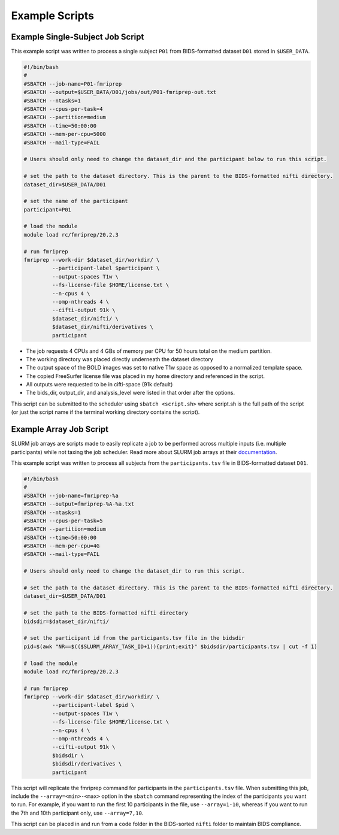 Example Scripts
=============================

Example Single-Subject Job Script
---------------------------------
This example script was written to process a single subject ``P01`` from
BIDS-formatted dataset ``D01`` stored in ``$USER_DATA``.

.. code-block:: bash
    
    #!/bin/bash
    #
    #SBATCH --job-name=P01-fmriprep
    #SBATCH --output=$USER_DATA/D01/jobs/out/P01-fmriprep-out.txt
    #SBATCH --ntasks=1
    #SBATCH --cpus-per-task=4
    #SBATCH --partition=medium
    #SBATCH --time=50:00:00
    #SBATCH --mem-per-cpu=5000
    #SBATCH --mail-type=FAIL
    
    # Users should only need to change the dataset_dir and the participant below to run this script.
    
    # set the path to the dataset directory. This is the parent to the BIDS-formatted nifti directory.
    dataset_dir=$USER_DATA/D01
    
    # set the name of the participant
    participant=P01
    
    # load the module
    module load rc/fmriprep/20.2.3
    
    # run fmriprep
    fmriprep --work-dir $dataset_dir/workdir/ \
             --participant-label $participant \
             --output-spaces T1w \
             --fs-license-file $HOME/license.txt \
             --n-cpus 4 \
             --omp-nthreads 4 \
             --cifti-output 91k \
             $dataset_dir/nifti/ \
             $dataset_dir/nifti/derivatives \
             participant

- The job requests 4 CPUs and 4 GBs of memory per CPU for 50 hours total on the medium partition. 
- The working directory was placed directly underneath the dataset directory
- The output space of the BOLD images was set to native T1w space as opposed to a normalized template space.
- The copied FreeSurfer license file was placed in my home directory and referenced in the script.
- All outputs were requested to be in cifti-space (91k default)
- The bids_dir, output_dir, and analysis_level were listed in that order after the options.

This script can be submitted to the scheduler using ``sbatch <script.sh>`` where
script.sh is the full path of the script (or just the script name if the
terminal working directory contains the script).


Example Array Job Script
-----------------------------------

SLURM job arrays are scripts made to easily replicate a job to be performed
across multiple inputs (i.e. multiple participants) while not taxing the job
scheduler. Read more about SLURM job arrays at their `documentation
<https://slurm.schedmd.com/job_array.html>`__.

This example script was written to process all subjects from the
``participants.tsv`` file in BIDS-formatted dataset ``D01``.

.. code-block:: bash

    #!/bin/bash
    #
    #SBATCH --job-name=fmriprep-%a
    #SBATCH --output=fmriprep-%A-%a.txt
    #SBATCH --ntasks=1
    #SBATCH --cpus-per-task=5
    #SBATCH --partition=medium
    #SBATCH --time=50:00:00
    #SBATCH --mem-per-cpu=4G
    #SBATCH --mail-type=FAIL
    
    # Users should only need to change the dataset_dir to run this script.

    # set the path to the dataset directory. This is the parent to the BIDS-formatted nifti directory.
    dataset_dir=$USER_DATA/D01

    # set the path to the BIDS-formatted nifti directory
    bidsdir=$dataset_dir/nifti/
    
    # set the participant id from the participants.tsv file in the bidsdir
    pid=$(awk "NR==$(($SLURM_ARRAY_TASK_ID+1)){print;exit}" $bidsdir/participants.tsv | cut -f 1)
    
    # load the module
    module load rc/fmriprep/20.2.3

    # run fmriprep
    fmriprep --work-dir $dataset_dir/workdir/ \
             --participant-label $pid \
             --output-spaces T1w \
             --fs-license-file $HOME/license.txt \
             --n-cpus 4 \
             --omp-nthreads 4 \
             --cifti-output 91k \
             $bidsdir \
             $bidsdir/derivatives \
             participant

This script will replicate the fmriprep command for participants in the
``participants.tsv`` file. When submitting this job, include the
``--array=<min>-<max>`` option in the ``sbatch`` command representing the index
of the participants you want to run. For example, if you want to run the first
10 participants in the file, use ``--array=1-10``, whereas if you want to run
the 7th and 10th participant only, use ``--array=7,10``. 

This script can be placed in and run from a ``code`` folder in the BIDS-sorted
``nifti`` folder to maintain BIDS compliance.
